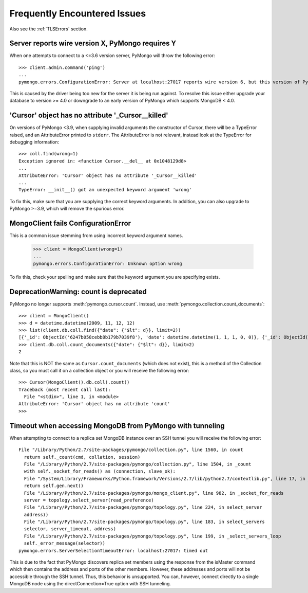 Frequently Encountered Issues
=============================

Also see the :ref:`TLSErrors` section.

Server reports wire version X, PyMongo requires Y
-------------------------------------------------

When one attempts to connect to a <=3.6 version server, PyMongo will throw the following error::

  >>> client.admin.command('ping')
  ...
  pymongo.errors.ConfigurationError: Server at localhost:27017 reports wire version 6, but this version of PyMongo requires at least 7 (MongoDB 4.0).

This is caused by the driver being too new for the server it is being run against.
To resolve this issue either upgrade your database to version >= 4.0 or downgrade to an early version of PyMongo which supports MongoDB < 4.0.


'Cursor' object has no attribute '_Cursor__killed'
--------------------------------------------------

On versions of PyMongo <3.9, when supplying invalid arguments the constructor of Cursor,
there will be a TypeError raised, and an AttributeError printed to ``stderr``. The AttributeError is not relevant,
instead look at the TypeError for debugging information::

  >>> coll.find(wrong=1)
  Exception ignored in: <function Cursor.__del__ at 0x1048129d8>
  ...
  AttributeError: 'Cursor' object has no attribute '_Cursor__killed'
  ...
  TypeError: __init__() got an unexpected keyword argument 'wrong'

To fix this, make sure that you are supplying the correct keyword arguments.
In addition, you can also upgrade to PyMongo >=3.9, which will remove the spurious error.


MongoClient fails ConfigurationError
------------------------------------

This is a common issue stemming from using incorrect keyword argument names.

  >>> client = MongoClient(wrong=1)
  ...
  pymongo.errors.ConfigurationError: Unknown option wrong

To fix this, check your spelling and make sure that the keyword argument you are specifying exists.


DeprecationWarning: count is deprecated
---------------------------------------

PyMongo no longer supports :meth:`pymongo.cursor.count`.
Instead, use :meth:`pymongo.collection.count_documents`::

  >>> client = MongoClient()
  >>> d = datetime.datetime(2009, 11, 12, 12)
  >>> list(client.db.coll.find({"date": {"$lt": d}}, limit=2))
  [{'_id': ObjectId('6247b058cebb8b179b7039f8'), 'date': datetime.datetime(1, 1, 1, 0, 0)}, {'_id': ObjectId('6247b059cebb8b179b7039f9'), 'date': datetime.datetime(1, 1, 1, 0, 0)}]
  >>> client.db.coll.count_documents({"date": {"$lt": d}}, limit=2)
  2

Note that this is NOT the same as ``Cursor.count_documents`` (which does not exist),
this is a method of the Collection class, so you must call it on a collection object
or you will receive the following error::

  >>> Cursor(MongoClient().db.coll).count()
  Traceback (most recent call last):
    File "<stdin>", line 1, in <module>
  AttributeError: 'Cursor' object has no attribute 'count'
  >>>

Timeout when accessing MongoDB from PyMongo with tunneling
----------------------------------------------------------

When attempting to connect to a replica set MongoDB instance over an SSH tunnel you
will receive the following error::

  File "/Library/Python/2.7/site-packages/pymongo/collection.py", line 1560, in count
    return self._count(cmd, collation, session)
    File "/Library/Python/2.7/site-packages/pymongo/collection.py", line 1504, in _count
    with self._socket_for_reads() as (connection, slave_ok):
    File "/System/Library/Frameworks/Python.framework/Versions/2.7/lib/python2.7/contextlib.py", line 17, in __enter__
    return self.gen.next()
    File "/Library/Python/2.7/site-packages/pymongo/mongo_client.py", line 982, in _socket_for_reads
    server = topology.select_server(read_preference)
    File "/Library/Python/2.7/site-packages/pymongo/topology.py", line 224, in select_server
    address))
    File "/Library/Python/2.7/site-packages/pymongo/topology.py", line 183, in select_servers
    selector, server_timeout, address)
    File "/Library/Python/2.7/site-packages/pymongo/topology.py", line 199, in _select_servers_loop
    self._error_message(selector))
  pymongo.errors.ServerSelectionTimeoutError: localhost:27017: timed out

This is due to the fact that PyMongo discovers replica set members using the response from the isMaster command which
then contains the address and ports of the other members. However, these addresses and ports will not be accessible through the SSH tunnel. Thus, this behavior is unsupported.
You can, however, connect directly to a single MongoDB node using the directConnection=True option with SSH tunneling.
